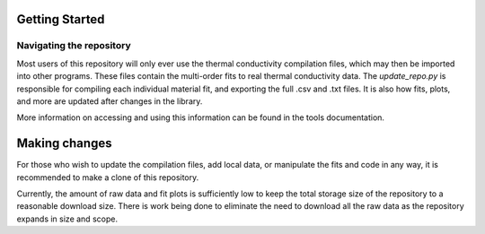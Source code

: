 Getting Started
===============

Navigating the repository
--------------------

Most users of this repository will only ever use the thermal conductivity compilation files, which may then be imported into other programs. These files contain the multi-order fits to real thermal conductivity data. The *update_repo.py* is responsible for compiling each individual material fit, and exporting the full .csv and .txt files. It is also how fits, plots, and more are updated after changes in the library.

More information on accessing and using this information can be found in the tools documentation.

Making changes
=======================

For those who wish to update the compilation files, add local data, or manipulate the fits and code in any way, it is recommended to make a clone of this repository.

Currently, the amount of raw data and fit plots is sufficiently low to keep the total storage size of the repository to a reasonable download size. There is work being done to eliminate the need to download all the raw data as the repository expands in size and scope.

.. Updating the repository
.. ========================

.. To update the repository with new fits, update appropriate parent materials, and create the appropriate plots, it should suffice to run the following python script from the command line:
.. ``python thermal_conductivity\update_repo.py``

.. To update the compilation files, run the following script:
.. ``python compile_TC.py``